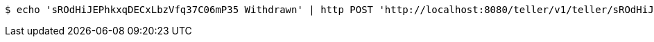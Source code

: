 [source,bash]
----
$ echo 'sROdHiJEPhkxqDECxLbzVfq37C06mP35 Withdrawn' | http POST 'http://localhost:8080/teller/v1/teller/sROdHiJEPhkxqDECxLbzVfq37C06mP35/transactions/' 'Content-Type:application/json' 'Accept:application/json'
----
